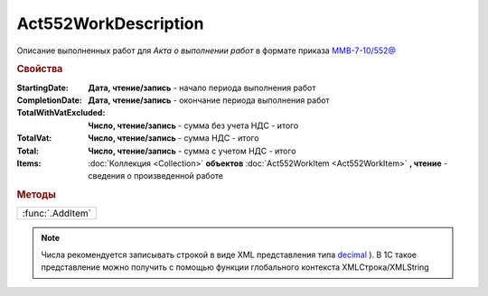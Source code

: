 Act552WorkDescription
=====================

Описание выполненных работ для *Акта о выполнении работ* в формате приказа `ММВ-7-10/552@ <https://normativ.kontur.ru/document?moduleId=1&documentId=265283>`_


.. rubric:: Свойства

:StartingDate:
  **Дата, чтение/запись** - начало периода выполнения работ

:CompletionDate:
  **Дата, чтение/запись** - окончание периода выполнения работ

:TotalWithVatExcluded:
  **Число, чтение/запись** - сумма без учета НДС - итого

:TotalVat:
  **Число, чтение/запись** - сумма НДС - итого

:Total:
  **Число, чтение/запись** - сумма с учетом НДС - итого

:Items:
  :doc:`Коллекция <Collection>` **объектов** :doc:`Act552WorkItem <Act552WorkItem>` **, чтение** - сведения о произведенной работе


.. rubric:: Методы

+----------------+
|:func:`.AddItem`|
+----------------+


.. function:: Act552WorkDescription.AddItem()

 Добавляет :doc:`новый элемент <Act552WorkItem>` в коллекцию *Items* и возвращает его


.. note:: Числа рекомендуется записывать строкой в виде XML представления типа `decimal <http://www.w3.org/TR/xmlschema-2/#decimal>`_ ).
  В 1С такое представление можно получить с помощью функции глобального контекста XMLСтрока/XMLString
